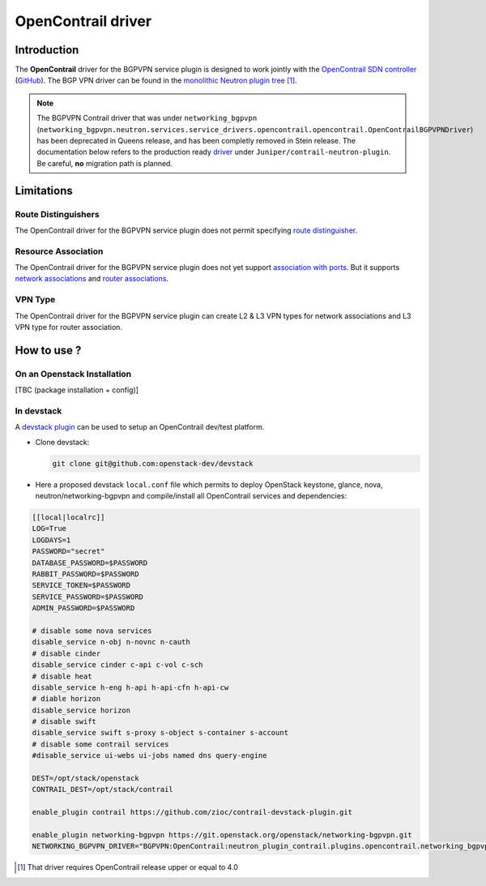 ===================
OpenContrail driver
===================

Introduction
------------

The **OpenContrail** driver for the BGPVPN service plugin is designed to work
jointly with the `OpenContrail SDN controller`_ (`GitHub`_). The BGP VPN driver
can be found in the `monolithic Neutron plugin tree`__ [#]_.

.. Note::

   The BGPVPN Contrail driver that was under ``networking_bgpvpn`` (``networking_bgpvpn.neutron.services.service_drivers.opencontrail.opencontrail.OpenContrailBGPVPNDriver``)
   has been deprecated in Queens release, and has been completly removed in
   Stein release. The documentation below refers to the production ready
   `driver`_ under ``Juniper/contrail-neutron-plugin``. Be careful, **no**
   migration path is planned.

Limitations
-----------

Route Distinguishers
~~~~~~~~~~~~~~~~~~~~

The OpenContrail driver for the BGPVPN service plugin does not permit
specifying `route distinguisher`_.

Resource Association
~~~~~~~~~~~~~~~~~~~~

The OpenContrail driver for the BGPVPN service plugin does not yet support
`association with ports`_. But it supports `network associations`_ and `router
associations`_.

VPN Type
~~~~~~~~

The OpenContrail driver for the BGPVPN service plugin can create L2 & L3 VPN
types for network associations and L3 VPN type for router association.

How to use ?
------------

On an Openstack Installation
~~~~~~~~~~~~~~~~~~~~~~~~~~~~

[TBC (package installation + config)]

In devstack
~~~~~~~~~~~

A `devstack plugin`_ can be used to setup an OpenContrail dev/test platform.

* Clone devstack:

  .. code-block:: console

     git clone git@github.com:openstack-dev/devstack

* Here a proposed devstack ``local.conf`` file which permits to deploy
  OpenStack keystone, glance, nova, neutron/networking-bgpvpn and
  compile/install all OpenContrail services and dependencies:

.. code-block:: bash

 [[local|localrc]]
 LOG=True
 LOGDAYS=1
 PASSWORD="secret"
 DATABASE_PASSWORD=$PASSWORD
 RABBIT_PASSWORD=$PASSWORD
 SERVICE_TOKEN=$PASSWORD
 SERVICE_PASSWORD=$PASSWORD
 ADMIN_PASSWORD=$PASSWORD

 # disable some nova services
 disable_service n-obj n-novnc n-cauth
 # disable cinder
 disable_service cinder c-api c-vol c-sch
 # disable heat
 disable_service h-eng h-api h-api-cfn h-api-cw
 # diable horizon
 disable_service horizon
 # disable swift
 disable_service swift s-proxy s-object s-container s-account
 # disable some contrail services
 #disable_service ui-webs ui-jobs named dns query-engine

 DEST=/opt/stack/openstack
 CONTRAIL_DEST=/opt/stack/contrail

 enable_plugin contrail https://github.com/zioc/contrail-devstack-plugin.git

 enable_plugin networking-bgpvpn https://git.openstack.org/openstack/networking-bgpvpn.git
 NETWORKING_BGPVPN_DRIVER="BGPVPN:OpenContrail:neutron_plugin_contrail.plugins.opencontrail.networking_bgpvpn.contrail.ContrailBGPVPNDriver:default"

.. [#] That driver requires OpenContrail release upper or equal to 4.0
.. _OpenContrail SDN controller: http://www.opencontrail.org/
.. _GitHub: https://github.com/Juniper/contrail-controller
.. _driver: https://github.com/Juniper/contrail-neutron-plugin/tree/master/neutron_plugin_contrail/plugins/opencontrail/networking_bgpvpn
__ driver_
.. _route distinguisher: https://developer.openstack.org/api-ref/networking/v2/#on-route-distinguishers-rds
.. _router associations: https://developer.openstack.org/api-ref/networking/v2/#router-associations
.. _network associations: https://developer.openstack.org/api-ref/networking/v2/#network-associations
.. _association with ports: https://developer.openstack.org/api-ref/network/v2/#port-associations
.. _devstack plugin: https://github.com/zioc/contrail-devstack-plugin

